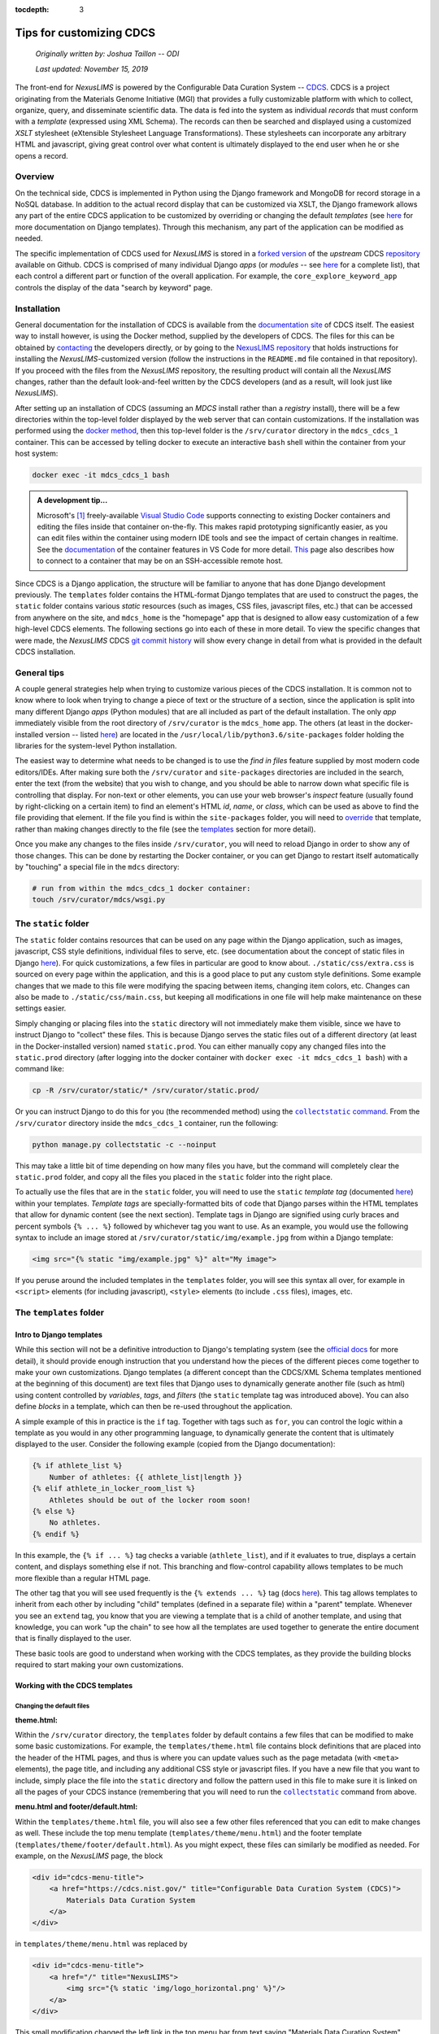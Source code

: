 :tocdepth: 3

Tips for customizing CDCS
=========================

    `Originally written by: Joshua Taillon -- ODI`

    `Last updated: November 15, 2019`

The front-end for `NexusLIMS` is powered by the Configurable Data Curation
System -- CDCS_. CDCS is a project originating from the Materials Genome
Initiative (MGI) that provides a fully customizable platform with which to
collect, organize, query, and disseminate scientific data. The data is fed into
the system as individual `records` that must conform with a `template`
(expressed using XML Schema). The records can then be searched and displayed
using a customized `XSLT` stylesheet (eXtensible Stylesheet Language
Transformations). These stylesheets can incorporate any arbitrary HTML and
javascript, giving great control over what content is ultimately displayed to
the end user when he or she opens a record.

.. _CDCS: https://www.nist.gov/itl/ssd/information-systems-group/configurable-data-curation-system-cdcs

Overview
++++++++

On the technical side, CDCS is implemented in Python using the Django framework
and MongoDB for record storage in a NoSQL database. In addition to the actual
record display that can be customized via XSLT, the Django framework allows
any part of the entire CDCS application to be customized by overriding or
changing the default `templates` (see `here <DjangoTemplates_>`_ for more
documentation on Django templates). Through this mechanism, any part of the
application can be modified as needed.

.. _DjangoTemplates: https://docs.djangoproject.com/en/2.2/topics/templates/

The specific implementation of CDCS used for `NexusLIMS` is stored in a
`forked version <NexusLIMSCDCSRepo_>`_ of the `upstream` CDCS
`repository <CDCSRepo_>`_ available on Github. CDCS is comprised of many individual
Django `apps` (or `modules` -- see `here <CDCSModules_>`_ for a complete list),
that each control a different part or function of the overall application.
For example, the ``core_explore_keyword_app`` controls the display of the data
"search by keyword" page.

.. _CDCSModules: https://www.nist.gov/itl/ssd/information-systems-group/cdcs-system-modules
.. _NexusLIMSCDCSRepo: https://github.com/usnistgov/NexusLIMS-CDCS
.. _CDCSRepo: https://github.com/usnistgov/MDCS

Installation
++++++++++++

General documentation for the installation of CDCS is available from the
`documentation site <CDCSdocs_>`_ of CDCS itself. The easiest way to install
however, is using the Docker method, supplied by the developers of CDCS. The
files for this can be obtained by `contacting <CDCScontact_>`_ the developers
directly, or by going to the `NexusLIMS repository <NexusLIMSdocker_>`_ that
holds instructions for installing the `NexusLIMS`-customized version (follow the
instructions in the ``README.md`` file contained in that repository). If you
proceed with the files from the `NexusLIMS` repository, the resulting product
will contain all the `NexusLIMS` changes, rather than the default look-and-feel
written by the CDCS developers (and as a result, will look just like
`NexusLIMS`).

.. _CDCSdocs: https://www.nist.gov/itl/ssd/information-systems-group/configurable-data-curation-system-cdcs/cdcs-help-and-resources
.. _CDCScontact: https://www.nist.gov/itl/ssd/information-systems-group/configurable-data-curation-system-cdcs/contact-cdcs
.. _NexusLIMSdocker: https://github.com/usnistgov/NexusLIMS-CDCS-Docker

After setting up an installation of CDCS (assuming an `MDCS` install rather than
a `registry` install), there will be a few directories within the top-level
folder displayed by the web server that can contain customizations. If the
installation was performed using the `docker method <NexusLIMSdocker_>`_,
then this top-level folder is the ``/srv/curator`` directory in the
``mdcs_cdcs_1`` container. This can be accessed by telling docker to execute
an interactive ``bash`` shell within the container from your host system:

..  code:: bash

    docker exec -it mdcs_cdcs_1 bash

..  admonition:: A development tip...

    Microsoft's [1]_ freely-available `Visual Studio Code <VSCode_>`_
    supports connecting to existing Docker containers and editing the files
    inside that container on-the-fly. This makes rapid prototyping significantly
    easier, as you can edit files within the container using modern IDE tools
    and see the impact of certain changes in realtime. See the
    `documentation <VSCodeContainerDocs_>`_ of the container features in VS Code
    for more detail. `This <VSCodeContainerRemoteDocs_>`_ page also describes
    how to connect to a container that may be on an SSH-accessible remote host.


.. _VSCode: https://code.visualstudio.com/
.. _VSCodeContainerDocs: https://code.visualstudio.com/docs/remote/containers
.. _VSCodeContainerRemoteDocs: https://code.visualstudio.com/docs/remote/containers-advanced#_developing-inside-a-container-on-a-remote-docker-host

Since CDCS is a Django application, the structure will be familiar to anyone
that has done Django development previously. The ``templates`` folder contains
the HTML-format Django templates that are used to construct the pages, the
``static`` folder contains various `static` resources (such as images, CSS
files, javascript files, etc.) that can be accessed from anywhere on the site,
and ``mdcs_home`` is the "homepage" app that is designed to allow easy
customization of a few high-level CDCS elements. The following sections go into
each of these in more detail. To view the specific changes that were made,
the `NexusLIMS` CDCS `git commit history <nexuslimsCDCSGitCommits_>`_ will show
every change in detail from what is provided in the default CDCS installation.

.. _nexuslimsCDCSGitCommits: https://github.com/usnistgov/NexusLIMS-CDCS/commits/NexusLIMS_master

General tips
++++++++++++

A couple general strategies help when trying to customize various pieces of the
CDCS installation. It is common not to know where to look when trying to change
a piece of text or the structure of a section, since the application is split
into many different Django `apps` (Python modules) that are all included as part
of the default installation. The only `app` immediately visible from the
root directory of ``/srv/curator`` is the ``mdcs_home`` app. The others (at
least in the docker-installed version -- listed `here <CDCSModules_>`_) are
located in the ``/usr/local/lib/python3.6/site-packages`` folder holding the
libraries for the system-level Python installation.

The easiest way to determine what needs to be changed is to use the
`find in files` feature supplied by most modern code editors/IDEs. After making
sure both the ``/srv/curator`` and ``site-packages`` directories are included
in the search, enter the text (from the website) that you wish to change, and
you should be able to narrow down what specific file is controlling that
display. For non-text or other elements, you can use your web browser's
`inspect` feature (usually found by right-clicking on a certain item) to find
an element's HTML `id`, `name`, or `class`, which can be used as above to find
the file providing that element. If the file you find is within the
``site-packages`` folder, you will need to
`override <DjangoOverridingTemplates_>`_ that template, rather than making
changes directly to the file (see the templates_ section for more detail).

Once you make any changes to the files inside ``/srv/curator``, you will need
to reload Django in order to show any of those changes. This can be done by
restarting the Docker container, or you can get Django to restart itself
automatically by "touching" a special file in the ``mdcs`` directory:

..  code:: bash

    # run from within the mdcs_cdcs_1 docker container:
    touch /srv/curator/mdcs/wsgi.py

.. _DjangoOverridingTemplates: https://docs.djangoproject.com/en/2.2/howto/overriding-templates/#overriding-templates

The ``static`` folder
+++++++++++++++++++++

.. _static:

The ``static`` folder contains resources that can be used on any page within
the Django application, such as images, javascript, CSS style definitions,
individual files to serve, etc.
(see documentation about the concept of static files in Django
`here <DjangoStatic_>`_). For quick customizations, a few files in
particular are good to know about. ``./static/css/extra.css`` is sourced on
every page within the application, and this is a good place to put any custom
style definitions. Some example changes that we made to this file were
modifying the spacing between items, changing item colors, etc. Changes can
also be made to ``./static/css/main.css``, but keeping all modifications in one
file will help make maintenance on these settings easier.

Simply changing or placing files into the ``static`` directory will not
immediately make them visible, since we have to instruct Django to "collect"
these files. This is because Django serves the static files out of a different
directory (at least in the Docker-installed version) named ``static.prod``.
You can either manually copy any changed files into the ``static.prod``
directory (after logging into the docker container with
``docker exec -it mdcs_cdcs_1 bash``) with a command like:

..  code:: bash

    cp -R /srv/curator/static/* /srv/curator/static.prod/

Or you can instruct Django to do this for you (the recommended method) using
the |DjangoCollectStatic|_. From the ``/srv/curator`` directory inside
the ``mdcs_cdcs_1`` container, run the following:

.. |DjangoCollectStatic| replace:: ``collectstatic`` command
.. _DjangoCollectStatic: https://docs.djangoproject.com/en/2.2/ref/contrib/staticfiles/
.. _DjangoStatic: https://docs.djangoproject.com/en/2.2/howto/static-files/

..  _collectStatic:

..  code:: bash

    python manage.py collectstatic -c --noinput

This may take a little bit of time depending on how many files you have, but the
command will completely clear the ``static.prod`` folder, and copy all the files
you placed in the ``static`` folder into the right place.

To actually use the files that are in the ``static`` folder, you will need
to use the ``static`` `template tag` (documented
`here <DjangoStaticTemplateTag_>`_) within your templates. `Template tags` are
specially-formatted bits of code that Django parses within the HTML templates
that allow for dynamic content (see the next section). Template tags in Django
are signified using curly braces and percent symbols ``{% ... %}`` followed by
whichever tag you want to use. As an example, you would use the following
syntax to include an image stored at ``/srv/curator/static/img/example.jpg``
from within a Django template:

..  code:: django

    <img src="{% static "img/example.jpg" %}" alt="My image">

If you peruse around the included templates in the ``templates`` folder, you
will see this syntax all over, for example in  ``<script>`` elements
(for including javascript), ``<style>`` elements (to include ``.css`` files),
images, etc.

..  _DjangoStaticTemplateTag: https://docs.djangoproject.com/en/2.2/ref/templates/builtins/#std:templatetag-static

The ``templates`` folder
++++++++++++++++++++++++

.. _templates:

Intro to Django templates
_________________________

While this section will not be a definitive introduction to Django's templating
system (see the `official docs <DjangoTemplatesDocs_>`_ for more detail), it
should provide enough instruction that you understand how the pieces of the
different pieces come together to make your own customizations. Django templates
(a different concept than the CDCS/XML Schema templates mentioned at the
beginning of this document) are text files that Django uses to dynamically
generate another file (such as html) using content controlled by `variables`,
`tags`, and `filters` (the ``static`` template tag was introduced above).
You can also define `blocks` in a template, which can then be re-used throughout
the application.

A simple example of this in practice is the ``if`` tag. Together with tags such
as ``for``, you can control the logic within a template as you would in any
other programming language, to dynamically generate the content that is
ultimately displayed to the user. Consider the following example (copied from
the Django documentation):

..  code:: django

    {% if athlete_list %}
        Number of athletes: {{ athlete_list|length }}
    {% elif athlete_in_locker_room_list %}
        Athletes should be out of the locker room soon!
    {% else %}
        No athletes.
    {% endif %}

In this example, the ``{% if ... %}`` tag checks a variable (``athlete_list``),
and if it evaluates to true, displays a certain content, and displays
something else if not. This branching and flow-control capability allows
templates to be much more flexible than a regular HTML page.

The other tag that you will see used frequently is the ``{% extends ... %}``
tag (docs `here <DjangoTemplateInheritanceDocs_>`_). This tag allows templates
to inherit from each other by including "child" templates (defined in a separate
file) within a "parent" template. Whenever you see an ``extend`` tag, you know
that you are viewing a template that is a child of another template, and using
that knowledge, you can work "up the chain" to see how all the templates
are used together to generate the entire document that is finally displayed to
the user.

These basic tools are good to understand when working with the CDCS templates,
as they provide the building blocks required to start making your own
customizations.

..  _DjangoTemplatesDocs: https://docs.djangoproject.com/en/2.2/ref/templates/language/
..  _DjangoTemplateInheritanceDocs: https://docs.djangoproject.com/en/2.2/ref/templates/language/#template-inheritance

Working with the CDCS templates
_______________________________

Changing the default files
**************************

**theme.html:**

Within the ``/srv/curator`` directory, the ``templates`` folder by default
contains a few files that can be modified to make some basic customizations.
For example, the ``templates/theme.html`` file contains block definitions that
are placed into the header of the HTML pages, and thus is where you can update
values such as the page metadata (with ``<meta>`` elements), the page title,
and including any additional CSS style or javascript files. If you have a new
file that you want to include, simply place the file into the ``static``
directory and follow the pattern used in this file to make sure it is linked on
all the pages of your CDCS instance (remembering that you will need to run the
|collectstatic|_ command from above.

.. |collectstatic| replace:: ``collectstatic``

**menu.html and footer/default.html:**

Within the ``templates/theme.html`` file, you will also see a few other files
referenced that you can edit to make changes as well. These include the top
menu template (``templates/theme/menu.html``) and the footer template
(``templates/theme/footer/default.html``). As you might expect, these files can
similarly be modified as needed. For example, on the `NexusLIMS` page, the block

..  code:: django

    <div id="cdcs-menu-title">
        <a href="https://cdcs.nist.gov/" title="Configurable Data Curation System (CDCS)">
            Materials Data Curation System
        </a>
    </div>

in ``templates/theme/menu.html`` was replaced by

..  code:: django

    <div id="cdcs-menu-title">
        <a href="/" title="NexusLIMS">
            <img src="{% static 'img/logo_horizontal.png' %}"/>
        </a>
    </div>

This small modification changed the left link in the top menu bar from text
saying "Materials Data Curation System" (linking to the CDCS homepage) to an
image of the project's logo (placed in the ``static`` folder) that will always
bring the user back to the homepage of the `NexusLIMS` CDCS instance. Likewise,
the `NexusLIMS` project did not require the drop-down menus for data exploration
and data composition that are included by default, so they were simply commented
out of the ``templates/theme/menu.html`` template. Similarly, some small changes
were made to ``templates/theme/footer/default.html`` to meet the project's
design needs.

**core_main_app/user/homepage.html:**

The "homepage" template located at
``templates/core_main_app/user/homepage.html`` is an example of a template
override (explained in the next section), but is provided by default by CDCS
since it is a commonly changed feature. This template controls the content
(but not the header or footer, since those are defined elsewhere) of the very
first page that is displayed to users when they visit the site's root. By
default, this shows some text about CDCS and a figure describing the MGI.
It also defines two columns for `tiles` and `templates`, which are then filled
out later on in the page loading by javascript defined in the
``static/core_main_app/js/homepage.js`` file. In the `NexusLIMS`
CDCS instance, the template list was commented out, and the text/logo were
modified to be more appropriate. `Note:` you do not have to keep this structure,
and the homepage can be defined in any way you choose.

..  admonition:: A note on page layouts...

    The page content throughout CDCS is laid out using (currently) version
    3.3.7 of the `Bootstrap <BootstrapDocs_>`_ web framework. This is a very
    commonly used framework that provides tools to generate mobile-responsive
    pages using a set of standard rows and columns (along with other
    components). Thus, throughout the templates, you will see content wrapped
    in ``<div>`` elements that have either the ``row`` or ``col-**-#`` classes.
    These are classes that are part of Bootstrap that control how the content
    is laid out on different-sized devices (see the `docs <BootstrapCSSDocs_>`_
    for more detail).

.. _BootstrapDocs: https://getbootstrap.com/docs/3.3/
.. _BootstrapCSSDocs: https://getbootstrap.com/docs/3.3/css/

**mdcs_home/tiles.html:**

..  _tiles_template:

This file (together with the ``templates.html`` file below) control what is
shown on the bottom portion of the CDCS homepage. The `tiles` are the links
that are shown on the left side with content such as
"`Curate your Materials Data`", "`Build your own queries`", etc. ``tiles.html``
controls the overall display of these links, but the actual content of the tiles
is controlled by the ``/srv/curator/mdcs_home/views.py`` file (see the
|mdcs_home|_ section for more details).

.. |mdcs_home| replace:: ``mdcs_home``

..  admonition:: A note on those icons...

    Throughout CDCS you will notice icons on most buttons (`e.g.` the tiles,
    the `Log In/Sign Up` button, etc.) that are not included in the ``static``
    folder as you might expect. These icons are provided by the
    `Font Awesome <FontAwesome_>`_ framework (v. 4.7), which (like Bootstrap) is
    very commonly used throughout the web. The previous link will show all the
    icons that are available to use, which can be included at any point in your
    HTML templates by using an ``<i>`` element with the appropriate classes
    attached. For example, to display a camera icon, you would use the syntax
    ``<i class="fa fa-camera-retro"></i>``. The ``fa`` "activates" the Font
    Awesome framework, and then the ``fa-camera-retro`` indicates which specific
    icon to use. There are many more options that can be provided, but know that
    when you see ``fa-*`` in the CDCS sources, this indicates some sort of icon
    from the Font Awesome library (see the `documentation <FontAwesomeDocs_>`_
    for more detail).

..  _FontAwesome: https://fontawesome.com/v4.7.0/icons/
..  _FontAwesomeDocs: https://fontawesome.com/v4.7.0/examples/

**mdcs_home/templates.html:**

Like the ``tiles.html`` file, this template controls what is shown underneath
the welcome message on the CDCS homepage. By default, it loops through the
installed `XML Schema` templates that have been loaded into CDCS and displays
them to the user. This was not needed for the `NexusLIMS` project, and so was
commented out entirely.

Overriding other CDCS templates
*******************************

Inspecting the directory structure of the ``templates`` folder in the
`NexusLIMS` CDCS `repository <NexusLIMSCDCSRepo>`_, you will notice a few more
folders in the customized version than the default. All the added templates in
`NexusLIMS` are overrides of the ones included in the default CDCS modules
(such as ``core_explore_common_app`` and ``core_explore_keyword_app``). As
mentioned previously, these are included because there were files contained
within the ``site-packages`` folder that needed to be changed. By copying those
files into the root structure (making sure to maintain relative paths), it is
possible to override the default versions. An example is probably most
helpful:

The "root" template that is used to load most of the high-level page structure
is present by default at:

..  raw:: html

    <div class="highlight-bash notranslate">
        <div class="highlight">
            <pre>/usr/local/lib/python3.6/site-packages/core_main_app/<span style='color:#158cba;'>templates/core_main_app/_render/user/theme_base.html</span></pre>
        </div>
    </div>


For `NexusLIMS`, a few changes were required to this file, so it was copied
into:

..  raw:: html

    <div class="highlight-bash notranslate">
        <div class="highlight">
            <pre>/srv/curator/<span style='color:#158cba;'>templates/core_main_app/_render/user/theme_base.html</span></pre>
        </div>
    </div>

(note that the ``templates/core_main_app/_render/user/`` relative path is
maintained; this is how Django knows that this file is supposed to override
the default one from the ``site-packages`` folder). Once this file was copied
to the local directory, some slight changes were made to enable additional
functionality on the record display pages. For example, an additional javascript
library was needed for interactive table displays
(`DataTables.js <DataTables_>`_), so to make sure this was loaded properly, it
was necessary to make changes to the page headers to include both the library's
CSS and JS files (which had been copied into the ``static`` folder). Note, these
inclusions likely could have also been included in the ``templates/theme.html``
file under the blocks ``theme_css`` and ``theme_js``, in retrospect. The other
change made to this file was moving the jQuery and Bootstrap library loading
to before the ``body`` block (`lines 40-42 <jqueryLines_>`_ of the default
installation was moved to immediately after the ``<body>`` html tag). The
``{% block body %}{% endblock %}`` line is the one that includes the
XSLT-processed record display, so in order to allow jQuery to be used in the
XSLT translators, this modification was necessary.

..  _DataTables: https://datatables.net/
..  _jqueryLines: https://github.com/usnistgov/core_main_app/blob/master/core_main_app/templates/core_main_app/_render/user/theme_base.html#L40-L42

A few other templates from the ``core_explore_keyword_app`` and
``core_explore_common_app`` were overridden for `NexusLIMS`, primarily to modify
how the search page lists the records. Check the NexusLIMS repository for more
specific information about the changes.

More advanced Django tweaks
***************************

..  _more_advanced:

Instead of (or in addition to) overriding templates from CDCS, there are other
pieces of the Django application that can be modified to change how the user
interface is presented. In the case of `NexusLIMS`, this has involved changing
some of the XML utilities (written in Python) to allow parameters to be passed
to the the XSLT translator stylesheets. For example, in the file
``mdcs_home/utils/xml.py``, the ``xsl_transform()`` method from
``site-packages/core_main_app/utils/xml.py`` is overridden to allow for keyword
arguments (see `line 45 <xmlUtilsLink_>`_ of ``xml.py``), which are passed as
parameters to the XSLT stylesheet. This also required modifying the
``mdcs_home/templatetags/xsl_transform_tag.py`` file, which is where the
``xsl_transform_detail`` and ``xsl_transform_list`` tags (to be used in the
Django template files) are defined. Small modifications were made to the methods
as well to allow the passing of parameters to directly to the XSLT stylesheets
on the list and detail view pages.

.. _xmlUtilsLink: https://github.com/usnistgov/NexusLIMS-CDCS/blob/NexusLIMS_master/mdcs_home/utils/xml.py

The ``mdcs_home`` folder
++++++++++++++++++++++++

.. _mdcs_home:

While it has been mentioned a few times previously in this document, the
``mdcs_home`` folder contains a place to store customizations, overrides, and
other additions on the Python side of the Django application. The ``mdcs_home``
folder represents a distinct Django `app` (like ``core_main_app`` and the
others) that the user has full control over. Thus, this folder does not contain
any HTML Django templates, but rather Python code that can be used to feed
the desired information into those templates. This is also a place where new
tags to be used in the templates (in the ``mdcs_home/templatetags`` folder)
can be defined. Other utilities can be defined (such as
``mdcs_home/utils/xml.py``) and imported as needed in the other Python files.

A few of the files provided by default in this folder were edited for the
`NexusLIMS` CDCS instance. In ``views.py`` (the file that handles web requests
and returns web responses -- see the `Django docs <DjangoViews_>`_ for more
detail), you can see the ``tiles()`` and ``template_list()`` methods defined,
which control what is ultimately displayed by the
`default templates <tiles_template_>`_ discussed above. Since the template
list display was removed entirely from the `NexusLIMS` CDCS, the only
modifications made to this file were to the ``tiles()`` method. In particular,
since the project did not require the "`Search using flexible queries`" or
"`Compose your own template`" tools, the lines that added these tiles to
the Django context (see `more info <DjangoContext_>`_ about Django context) were
commented out, leaving only the "`Explore`" and "`Create new record`" options.
This file (in particular the "`title`" and "`text`" values in each dictionary)
also controls what text is displayed on the tiles and showed to the user. Note,
it would also be possible to remove the apps mentioned in these files from the
``INSTALLED_APPS`` value in ``/srv/curator/mdcs/settings.py`` to remove the
functionality entirely and hide them from the tile list on the homepage.

..  _DjangoViews: https://docs.djangoproject.com/en/2.2/topics/http/views/
..  _DjangoContext: https://stackoverflow.com/questions/20957388/what-is-a-context-in-django

Likewise, the ``mdcs_home/menus.py`` file was modified by commenting out menu
items in the top bar that were not needed for `NexusLIMS`. This is also the
place to modify the text that is shown for each value along the top bar.

Debugging
+++++++++

When making changes to the application within a Docker container, it can be
difficult to use standard IDE tools for debugging. A useful tool for this is a
Python module called |web_pdb|_, which allows you to define breakpoints in the
Python sources, and open up a web-accessible Python debugger session. To use
it, you will need to install it in the ``mdcs_cdcs_1`` container with:

..  code:: bash

    pip install web-pdb

And then to use it, insert the following line at the place you want to stop
execution and debug:

..  code:: python

    import web_pdb; web_pdb.set_trace(port=3000)

When the Python interpreter reaches this line, it will pause execution, and then
you should be able to access the debugger in your web browser at whatever host
IP is running your instance over port 3000 (something like
http://localhost:3000). Note, this port is already forwarded from the CDCS
container to ``localhost`` by default if you use the ``NexusLIMS``-customized
Docker installation.

..  |web_pdb| replace:: ``web-pdb``
..  _web_pdb: https://github.com/romanvm/python-web-pdb

------------

.. [1] Certain commercial software is identified only to foster understanding.
       Such identification does not imply recommendation or endorsement by the
       National Institute of Standards and Technology, nor does it imply that
       the product identified is necessarily the best available for the purpose.